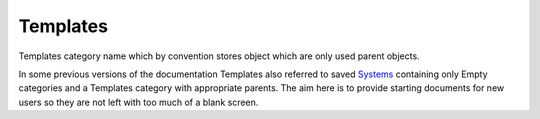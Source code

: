 Templates
---------

Templates category name which by convention stores object which are
only used parent objects.

In some previous versions of the documentation Templates also referred to
saved `Systems <System>`_ containing only Empty categories and a Templates
category with appropriate parents. The aim here is to provide starting
documents for new users so they are not left with too much of a blank screen.
